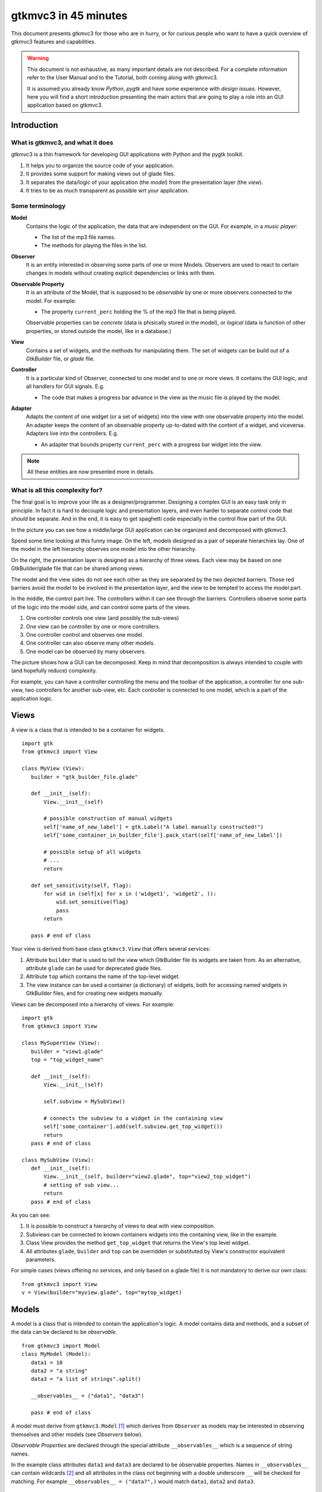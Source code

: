 .. pygtkmvc3 documentation master file, created by sphinx-quickstart on Mon Mar 23 18:58:19 2009.
   You can adapt this file completely to your liking, but it should at least
   contain the root `toctree` directive.

====================
gtkmvc3 in 45 minutes
====================

This document presents gtkmvc3 for those who are in hurry, or for
curious people who want to have a quick overview of gtkmvc3 features
and capabilities.


.. warning:: 
 This document is not exhaustive, as many important details are not
 described. For a complete information refer to the User Manual and to
 the Tutorial, both coming along with gtkmvc3.

 It is assumed you already know *Python*, *pygtk* and have some
 experience with *design issues*. 
 However, here you will find a short introduction
 presenting the main actors that are going to play a role into an
 GUI application based on gtkmvc3. 


------------
Introduction
------------

What is gtkmvc3, and what it does
~~~~~~~~~~~~~~~~~~~~~~~~~~~~~~~~

gtkmvc3 is a thin framework for developing GUI applications with
Python and the pygtk toolkit.

1. It helps you to organize the source code of your application.
2. It provides some support for making views out of glade files.
3. It separates the data/logic of your application (the *model*)
   from the presentation layer (the *view*).
4. It tries to be as much transparent as possible wrt your application. 

Some terminology
~~~~~~~~~~~~~~~~

**Model**
        Contains the logic of the application, the data that are
        independent on the GUI.
        For example, in a *music player*:

        * The list of the mp3 file names.
        * The methods for playing the files in the list.

**Observer**
        It is an entity interested in observing some parts of one or
        more Models. Observers are used to react to certain changes in
        models without creating explicit dependencies or links with them.

**Observable Property**
        It is an attribute of the Model, that is supposed to be
        *observable* by one or more observers connected to the model.
        For example:

        * The property ``current_perc`` holding the % of the mp3 file
          that is being played.

        Observable properties can be *concrete* (data is phisically
        stored in the model), or *logical* (data is function of
        other properties, or stored outside the model, like in a
        database.)

**View**
        Contains a set of widgets, and the methods for
        manipulating them. The set of widgets can be build out of a
        *GtkBuilder* file, or *glade* file.


**Controller**
        It is a particular kind of Observer, connected to one model
        and to one or more views. It contains the GUI logic, and all
        handlers for GUI signals. E.g.

        * The code that makes a progress bar advance in the view
          as the music file is played by the model. 

**Adapter**
        Adapts the content of one widget (or a set of widgets) into
        the view with one observable property into the model. An
        adapter keeps the content of an observable property
        up-to-dated with the content of a widget, and
        viceversa. Adapters live into the controllers. 
        E.g.

        * An adapter that bounds property ``current_perc`` with a
          progress bar widget into the view.


.. note:: 
 All these entities are now presented more in details.   


What is all this complexity for?
~~~~~~~~~~~~~~~~~~~~~~~~~~~~~~~~

The final goal is to improve your life as a
designer/programmer. Designing a complex GUI is an easy task only
in principle. In fact it is hard to decouple logic and presentation
layers, and even harder to separate control code that *should* be
separate. And in the end, it is easy to get spaghetti code
especially in the control flow part of the GUI.

In the picture you can see how a middle/large GUI application can be
organized and decomposed with gtkmvc3.

.. image:: images/diagram.png
   :scale: 60

Spend some time looking at this funny image. On the left, models
designed as a pair of separate hierarchies lay. One of the model in
the left hierarchy observes one model into the other hierarchy.

On the right, the presentation layer is designed as a hierarchy of
three views. Each view may be based on one GtkBuilder/glade file
that can be shared among views.

The model and the view sides do not see each other as they are
separated by the two depicted barriers. Those red barriers avoid
the model to be involved in the presentation layer, and the view to
be tempted to access the model part.

In the middle, the control part live. The controllers within it can
see through the barriers. Controllers observe some parts of the logic
into the model side, and can control some parts of the views.

1. One controller controls one view (and possibly the sub-views)
2. One view can be controller by one or more controllers.
3. One controller control and observes one model.
4. One controller can also observe many other models.
5. One model can be observed by many observers.

The picture shows how a GUI can be decomposed. Keep in mind that
decomposition is always intended to couple with (and hopefully reduce)
complexity.

For example, you can have a controller controlling the menu and the
toolbar of the application, a controller for one sub-view, two
controllers for another sub-view, etc. Each controller is connected to
one model, which is a part of the application logic. 

-----
Views
-----

A view is a class that is intended to be a container for widgets. ::

 import gtk
 from gtkmvc3 import View

 class MyView (View):
    builder = "gtk_builder_file.glade"
    
    def __init__(self):
        View.__init__(self)
        
        # possible construction of manual widgets
        self['name_of_new_label'] = gtk.Label("A label manually constructed!")
        self['some_container_in_builder_file'].pack_start(self['name_of_new_label'])

        # possible setup of all widgets
        # ...
        return

    def set_sensitivity(self, flag):
        for wid in (self[x] for x in ('widget1', 'widget2', )):
            wid.set_sensitive(flag)
            pass
        return

    pass # end of class

Your view is derived from base class ``gtkmvc3.View`` that offers
several services:

1. Attribute ``builder`` that is used to tell the view which
   GtkBuilder file its widgets are taken from. As an alternative,
   attribute ``glade`` can be used for deprecated glade files.
2. Attribute ``top`` which contains the name of the top-level widget.
3. The view instance can be used a container (a dictionary) of
   widgets, both for accessing named widgets in GtkBuilder files,
   and for creating new widgets manually.

Views can be decomposed into a hierarchy of views. For example::

 import gtk
 from gtkmvc3 import View

 class MySuperView (View):
    builder = "view1.glade" 
    top = "top_widget_name"

    def __init__(self):
        View.__init__(self)

        self.subview = MySubView()

        # connects the subview to a widget in the containing view
        self['some_container'].add(self.subview.get_top_widget())
        return
    pass # end of class
 
 class MySubView (View):
    def __init__(self):
        View.__init__(self, builder="view2.glade", top="view2_top_widget")
        # setting of sub view...
        return
    pass # end of class

As you can see:

1. It is possible to construct a hierarchy of views to deal with view
   composition.
2. Subviews  can be connected to known containers widgets into the
   containing view, like in the example.
3. Class View provides the method ``get_top_widget`` that returns the
   View's top level widget.
4. All attributes ``glade``, ``builder`` and ``top`` can be overridden
   or substituted by View's constructor equivalent parameters.

For simple cases (views offering no services, and only based on a
glade file) it is not mandatory to derive our own class::

 from gtkmvc3 import View
 v = View(builder="myview.glade", top="mytop_widget)

------
Models
------

A model is a class that is intended to contain the application's
logic. A model contains data and methods, and a subset of the data can be
declared to be *observable*. ::

 from gtkmvc3 import Model
 class MyModel (Model):
    data1 = 10
    data2 = "a string"
    data3 = "a list of strings".split()

    __observables__ = ("data1", "data3")

    pass # end of class

A model must derive from ``gtkmvc3.Model`` [#fn1]_ which derives from
``Observer`` as models may be interested in observing themselves and
other models (see *Observers* below).

*Observable Properties* are declared through the special attribute
``__observables__`` which is a sequence of string names.

In the example class attributes ``data1`` and ``data3`` are declared
to be observable properties. Names in ``__observables__`` can contain
wildcards [#fn2]_ and all attributes in the class not beginning with a
double underscore ``__`` will be checked for matching. For example
``__observables__ = ("data?",)`` would match ``data1``, ``data2`` and
``data3``.

Observable Properties
~~~~~~~~~~~~~~~~~~~~~

Observable properties live into models and can be assigned to several
types of values, included lists, maps, and user defined classes.  For
all details about the observable properties, see the User Manual for
the details.

1. Value Properties
"""""""""""""""""""
*Value Properties* are intended to hold values which when are
*re-assigned* observers are notified. ::

 from gtkmvc3 import Model
 class MyModel (Model):
    data1 = 5
    data2 = [1,2,3]
    data3 = {}
    data4 = SomeClass()
    __observables__ = ("data?", )
    pass # end of class

 m = MyModel()
 # here the properties are re-assigned
 m.data1 += 15  
 m.data2 = [4,5,6]
 m.data3 = { "key" : "value" }
 m.data4 = SomeOtherClass() 

Every time a value property gets reassigned, observers observing it
will be notified.

2. Logical Properties
"""""""""""""""""""""

Sometimes it is needed to store values of properties *outside* the
model, like in the File System, in a DB, or somewhere in the network
via RPC. In other cases values are not *stored*, but are *calculated*
out of other properties.  In these cases it is possible to declare
observable properties that do not correspond to any class attribute,
but that correspond each to a pair of methods (getter/setter)::

 from gtkmvc3 import Model
 class MyModel (Model):
    data1 = 5
    __observables__ = ("data1", "data_external")

    @Model.getter
    def data_external(self):
        value = get_the_value_somehow()
        return value

    @Model.setter
    def data_external(self, value):
        # store the value somehow...
        return

    pass # end of class

The syntax for declaring getter/setter pair for a property is inpired
to the syntax of python decorator :func:`property`.

It is also possible to define getters and/or setters that takes also
the name of the property, making possible to define multi-properties
getter/setter pairs::

 from gtkmvc3 import Model
 class MyModel (Model):
    data1 = 5 # this is a concrete property
    __observables__ = ("data1", "data2", "data3", "data4")

 
    # this handles data3 and data4
    @Model.getter("data3", "data4")
    def d3_d4_get(self, prop_name):
        if prop_name == "data3": value = ... # get the value of data3 somehow
        elif prop_name == "data4": ... 
        # ...
        return value

    # this handles data2, data3 and data4
    @Model.setter("data[234]")
    def d2_d3_d4_set(self, prop_name, value):
        if prop_name == "data2": ... # store the value of data3 somehow
        elif prop_name == 'data3': ... 
        # ...
        return   

    @Model.getter   
    def data2(self):
        value = ... # get the value somehow
        return value

    pass # end of class

.. note:: Notice the use of pattern matching when defining
          getter/setter pairs, like for `d2_d3_d4_set`.

.. note:: You can exploit custom properties values to perform some
          custom actions when a property is read or written.

It is possible to define **dependencies** among logical and concrete
properties. For example::

 from gtkmvc3 import Model
 class MyModel (Model):
    celsius = 0
    __observables__ = ("celsius", "fahrenheit")

    @Model.getter(deps=["celsius"])
    def fahrenheit(self): return self.celsius * 9/5.0 + 32
    pass

When dependencies are explicitly declared, the framework takes them
into account automatically when sending notifications. In the
examples, any observer of `fahrenheit` would be notified even when
`celsius` gets changed, as `fahrenheit` depends on it.


3. Mutable containers
"""""""""""""""""""""
When the value of an observable property is a mutable object, like a
sequence or a map, observers may be interested in being notified when
a method is called on the object itself::

 # here the object contents are changed:
 m.data2.append(7)
 m.data3['key2'] = "value for key2"
 

4. Mutable class instances
""""""""""""""""""""""""""
Properties can be instances of mutable classes. Like for containers
objects, observers may be interested in being notified when a method
changing the object is called::

 # here the object contents are changed:
 m.data4.some_method_changing_the_instance()

Of course it is needed to declare method
``SomeOtherClass.some_method_changing_the_instance`` to be
observable. For example::

 from gtkmvc3.model import Model, Observable
 class SomeOtherClass (Observable):
    """This is a class that is thought to be integrated into the
    observer pattern. It is declared to be 'observable' and the
    methods which we are interested in monitoring are decorated
    accordingly"""

    val = 0

    @Observable.observed # this way the method is declared as 'observed'
    def change(self): self.val += 1

    pass #end of class

Observable properties derive from class ``Observable`` and methods
that change the content of the instance can be declared by using the
``Observable.observed`` decorator like in the example. 

Ok, but what if my class is already existing? It is less natural, but
gtkmvc3 supports observable properties of already existing classes'
instances::

 from gtkmvc3 import Model, Observer

 class ExistingClass (object):
    """This is an already existing class whose code is not intended to
    be changed. Instead, when instantiated into the model, it is
    declared in a particular manner, so that the model can recognise
    it and wrap it in order to monitor it"""
    
    val = 0 

    def change(self): self.val += 1
    pass #end of class


 class MyModel (Model):

    obj = (ExistingClass, ExistingClass(), ('change',))
    __observables__ = ["obj"]

    pass # end of class

The triplet must contain the name of the class, the instance, and a
list naming the methods whose calls can be observed by observers. 

5. Signals
""""""""""
Sometimes the models want to communicate to observers that *events*
occurred. For this ``Signal`` can be used as property value::

 from gtkmvc3 import Model, Signal
 class MyModel (Model):
    sgn = Signal()
    __observables__ = ("sgn",)
    pass

 m = MyModel()
 m.sgn.emit()
 m.sgn.emit("A value can also be passed here")
 m.sgn = Signal() # here the signal is reassigned

---------
Observers
---------

An observer is a class that is interested in being notified when some
observable properties into one or models it observes gets changed.

Methods in the observer that are intended to receive notifications can
be defined through:

1. Statically with a decorator
2. Dynamically 

Depending on the type of the observable property, you can see three
different types of notifications:

1. Assign notifications (for value change in assignments)
2. Method calls (for containers and class instances)
3. Signal emitting (for signals)

In the example you find assign, before call, after call and signal
notifications, presented in the static flavours::

 from gtkmvc3 import Observer

 class MyObserver (Observer):

    # ------------------------------------------------------
    #    Value change
    # ------------------------------------------------------   

    # Common notification for multiple properties.
    # Notice that this could also be written as     
    #  @Observer.observe("data[12]", assign=True)
    # as patterns (like fnmatch) are supported by Observer.observe
    @Observer.observe("data1", assign=True)
    @Observer.observe("data2", assign=True)
    def assign_notification(self, model, prop_name, info):
        print "assign_notification:", prop_name, info.old, info.new

    # multiple notifications for the same properties are possible:
    @Observer.observe("data1", assign=True)
    def another_assign_notification(self, model, prop_name, info):
        print "another_assign_notification:", prop_name, info.old, info.new
        return
   
    # ------------------------------------------------------
    #    Before and After method call
    # ------------------------------------------------------   
    @Observer.observe("data3", before=True)
    def before_call_notification(self, model, prop_name, info):    
        print "before_call_notification:", prop_name, info.instance, info.method_name
        return
    
    # multiple notification types are allowed:
    @Observer.observe("data3", before=True, after=True)
    def before_after_call_notification(self, model, prop_name, info):
        if "before" in info:
           print "before_after_call_notification: BEFORE:", prop_name, info.instance, info.method_name
        else:
           assert "after" in info
           print "before_after_call_notification: AFTER:", prop_name, info.instance, info.method_name, info.result
           pass
        return

    # ------------------------------------------------------
    #    Signal emitted 
    # ------------------------------------------------------   
    @Observer.observe("sgn", signal=True, assign=True)  
    def signal_notification(self, model, prop_name, info):
        if "signal" in info:
           print "signal_notification: SIGNAL:", prop_name, info.arg
        else:
           assert "assign" in info
           print "signal_notification: ASSIGN:", prop_name, info.old, info.new
           pass
        return
    pass # end of class

Here is how the model and our observer can be connected/unconnected::

 m = MyModel()
 o = MyObserver()
 o.observe_model(m)
 # ...
 o.relieve_model(m)

``Observer`` constructor optionally takes a model that it registers
into::

 m = MyModel()
 o = MyObserver(m)
 # ...
 o.relieve_model(m)

Now let's try to modify the assigned value to a property::
 
 from gtkmvc3 import Model
 class MyModel (Model):
    data1 = 10
    data2 = "a string"
    data3 = "gtkmvc3 makes your life easier".split()
    __observables__ = ("data?", )
    pass # end of class

 m = MyModel()
 o = MyObserver(m)

 m.data1 += 1
 print ">>> Here m.data is", m.data1

 m.data2 = "Another string"
 m.data3.append("and fun")
 m.data3[0] = "music"
 
 m.sgn.emit("Hello world!")
 m.sgn = Signal() # sgn is reassigned

The execution of this example produces the following output::

 assign_notification: data1 10 11
 another_assign_notification: data1 10 11
 >>> Here m.data is 11
 assign_notification: data2 a string Another string
 before_call_notification: data3 ['gtkmvc3', 'makes', 'your', 'life', 'easier'] append
 before_after_call_notification: BEFORE: data3 ['gtkmvc3', 'makes', 'your', 'life', 'easier'] append
 before_after_call_notification: AFTER: data3 ['gtkmvc3', 'makes', 'your', 'life', 'easier', 'and fun'] append None
 before_call_notification: data3 ['gtkmvc3', 'makes', 'your', 'life', 'easier', 'and fun'] __setitem__
 before_after_call_notification: BEFORE: data3 ['gtkmvc3', 'makes', 'your', 'life', 'easier', 'and fun'] __setitem__
 before_after_call_notification: AFTER: data3 ['music', 'makes', 'your', 'life', 'easier', 'and fun'] __setitem__ None
 signal_notification: SIGNAL: sgn Hello world!
 signal_notification: ASSIGN: sgn <gtkmvc3.observable.Signal object at 0x7f88957f5fd0> <gtkmvc3.observable.Signal object at 0x7f8895801ad0>

Of course an observer is not limited to observe one model::

 m1 = MyModel()
 o = MyObserver(m1) # o observes m1
 m2 = AnotherModel()
 o.observe_model(m2) # o observes also m2 now

It is usual to see models observing other models, like siblings or
sub-models in model hierarchies. For this reason class ``Model``
derives from class ``Observer``::

 m3 = AnotherModel()
 m3.observe_model(m2) # m3 observes m2


-----------
Controllers
-----------

Controllers are the most complex structures that are intended to:

1. Contain the GUI logic.
2. Connect one model and one or more views, without making them know.
3. Observe the model they are connected to.
4. Provide handlers for gtk signals (declared in the views connected to it)
5. Optionally autoconnects View's widget signals to its methods, with
   a simple naming convention (new in version 1.99.2).
6. Setting up widgets that depend on the model. For example setting up
   of ``gtk.TreeView`` whose ``gtk.TreeModel`` lives within the model
   (see :ref:`gtk.TreeView`)
7. Setting up adapters.

This is the typical structure of a controller::

 from gtkmvc3 import Controller
 
 class MyController (Controller):
 
     def __init__(self, model, view):
         Controller.__init__(self, model, view)
 
         # From here on the connected model and view are accessible
         # through fields 'self.model' and 'self.view' respectively.
 
         # setup internal fields...
 
         # setup sub-controllers...
 
         return
 
     def register_view(self, view):
         # initializes the view if needed
 
         # setup widgets that need a model, like TreeView (see next section)...
 
         # setup widgets not specified in glade, like TreeViewColumn...
 
         # connect additional signals (e.g. for manually constructed widgets...
 
         return
 
     def register_adapters(self):
         # setup all adapters (see Adapters below)
         return
 
     # ------------------------------------------------------------
     #      GTK Signal handlers
     # ------------------------------------------------------------
     def on_button__clicked(self, button):
         # ...
         return
 
     # ...
 
     # ------------------------------------------------------------
     #      Notifications of observable properties
     # ------------------------------------------------------------
     @Controller.observe("prop_name", assign=True)
     def notification(self, model, prop_name, info):
         #...
         return
 
     pass # end of class

As you see, a controller does a lot of work, and tends to blow-up in
size. For this reason it is important to split big controllers into
sub-controllers. In a typical configuration, the application model is
split into sub-modules, say *m1*, *m2* and *m3*.
The application controller is split into several sub-controllers, and
there are sub controllers *c1*, *c2* and *c3* respectively controlling
just *m1*, *m2* and *m3*. ::

 # file model.py
 from gtkmvc3 import Model
 class ApplModel (Model):
   # observable properties...

   def __init__(self):
       Model.__init__(self)

       # sub-models:
       self.m1 = MyModel1(self)
       self.m2 = MyModel2(self)
       self.m3 = MyModel3(self)

       # say you want to observe what happens within m3
       self.observe_model(m3)
       return

   # ...
   pass # end of class

Here only class ``MyModel1`` is reported::
   
 # file model.py
 class MyModel1 (Model):
   # observable properties...

   def __init__(self, appl):
       Model.__init__(self)
       self.appl_model = appl
       #...
       return
   pass

The controllers have a similar structure::

 # file ctrl.py
 from gtkmvc3 import Controller
 class ApplCtrl (Controller):

   def __init__(self, appl_model, appl_view):
       Controller.__init__(self, appl_model, appl_view)

       # sub-controllers

       # appl_view is shared among application and c1 controllers
       self.c1 = MyCtrl1(appl_model.m1, appl_view)

       # c2 controls subview v2
       self.c2 = MyCtrl(appl_model.m2, appl_view.v2) 
       #...
       return
   pass

However, it is pretty common to have controllers split also to control
different parts of a view. For example, the application (top) level
controller made of three sub-controllers, respectively controlling the
application main window, the toolbars, and the main component
featuring in the main window. The key here is to split the complexity
into pieces which can harmoniously live together.


.. _gtk.TreeView:

`TreeViews <http://www.pygtk.org/docs/pygtk/class-gtktreeview.html>`_ and relatives
~~~~~~~~~~~~~~~~~~~~~~~~~~~~~~~~~~~~~~~~~~~~~~~~~~~~~~~~~~~~~~~~~~~~~~~~~~~~~~~~~~~

``gtk`` makes a limited use of the MVC pattern for some widgets. Those
are the ``TextView``, the ``TreeView`` and all those widgets that are
based on the ``TreeModel`` class.

How does *gtkmvc3* click on this architecture?

1. Widgets like ``TreeView``, ``TextView``, etc. live into the view side.
2. Model side of those widgets like ``TextBuffer``, ``ListStore``,
   etc. have to live into the model.
3. The controller is responsible for connecting the view parts with the
   model parts.

The view is based on the glade file shown here (in `GtkBuilder` format):

.. image:: images/mvc_glade.png

This is the full code for this example::

 import gtk

 # ----------------------------------------------------------------------
 from gtkmvc3 import View
 class MyView(View):
    builder = "mvc.glade"
    pass # end of class
 # ----------------------------------------------------------------------


 # ----------------------------------------------------------------------
 from gtkmvc3 import Model
 class MyModel (Model):
    # ...
    text_buf = gtk.TextBuffer()
    list_store = gtk.ListStore(int, str)
    # ...
    def __init__(self):
        Model.__init__(self)
        text = """gtkmvc3 is a thin framework for
 developing GUI applications with
 Python and the pygtk toolkit."""
        # fills in some data
        self.text_buf.set_text(text)
        for n, word in enumerate(text.split()):
            self.list_store.append([n+1,word])
            pass
        return

    pass # end of class
 # ----------------------------------------------------------------------


 # ----------------------------------------------------------------------
 from gtkmvc3 import Controller
 class MyCtrl (Controller):
    # ...

    def register_view(self, view):
        text_view = view['textview']
        # connects the buffer and the text view
        text_view.set_buffer(self.model.text_buf)

        # connects the treeview to the liststore
        tv = view['treeview']
        tv.set_model(self.model.list_store)        

        # creates the columns of the treeview                          
        rend = gtk.CellRendererText()
        col = gtk.TreeViewColumn('Col1', rend, text=0)
        tv.append_column(col)
    
        rend = gtk.CellRendererText()
        col = gtk.TreeViewColumn('Col2', rend, text=1)
        tv.append_column(col)
        return

    pass # end of class
 # ----------------------------------------------------------------------

 # running triplet
 m = MyModel()
 v = MyView()
 c = MyCtrl(m,v)
 gtk.main()

When executed, this is what pops up:

.. image:: images/mvc.png


--------
Adapters
--------
Adapters *adapt* widgets in the view and attributes (possibly
observable) in the model.

Basically they automatically connect some signal of widgets to align
shown data to data stored into the model. 

Class ``Controller`` offers method ``register_adapters`` that is the
ideal place when setting up adapters. ::

 from gtkmvc3 import View
 class MyView (View):
    builder = "example.glade"
    pass # end of class
 
Glade file ``example.glade`` is shown here in ``glade-3``.

.. image:: images/example_glade.png

There are four widgets we want to keep aligned to the corresponding
values stored into the model. ::

 from gtkmvc3 import Model
 class MyModel (Model):
    data1 = "Some descriptive message"
    data2 = "Some textual data"
    data3 = 10
    data4 = True # a flag

    __observables__ = ("data?",)
    
    pass # end of class

Now to connect the view and the model, we need a controller. Here an
adapter is built to adapt label ``label_data1`` to the observable
property ``data1``. ::

 from gtkmvc3 import Controller
 from gtkmvc3.adapters import Adapter
 import gtk

 class MyCtrl (Controller):
    def register_view(self, view):
        # we connect manually as the glade file does not contain this signal handler
        view['window1'].connect('destroy', gtk.mainquit)
    return
 
    def register_adapters(self):
        ad = Adapter(self.model, "data1")
        ad.connect_widget(self.view["label_data1"],
              setter=lambda w,v: w.set_markup("<big><b>%s</b></big>" % v))
        self.adapt(ad)
    return
             
    pass # end of class

Optional parameter ``setter`` is called when it is time to write the
value into the given widget. Here it used to markup the text.

.. note:: There are similar parameters for getting, setting and error
      handling that can be called both when getting/setting the
      value from/to the model and the widget. Adapters are complex
      entities that can be further developed, see the User
      Manual for a complete description.
    
Finally, we need only to create a **MVC** triplet and run ``gtk``::

 m = MyModel()
 v = MyView()
 c = MyCtrl(m,v)

 gtk.main()

Here you see the result.

.. image:: images/example.png

Method ``Controller.adapt`` is polymorphic, offering several
variants. One can be exploited for basic tasks like dry connection of
a widget and a corresponding property in the model.

In the example we connect all the widgets very easily::

 from gtkmvc3 import Controller
 import gtk

 class MyCtrl (Controller):
    def register_view(self, view):
        # we connect manually as the glade file does not contain this signal handler
        view['window1'].connect('destroy', gtk.mainquit)
    return
 
    def register_adapters(self):
        for name in ("data1", "data2", "data3", "data4"): self.adapt(name)   
    return
             
    pass # end of class

Very compact isn't it? Here you see the result of this magic, where
the widgets' content reflect the initial values of the observable
properties they are attached to.

.. image:: images/example2.png

What is really interesting is that if you change the value of a widget
(say, you change the text in the text entry, or in the spinbutton),
also the value of the corresponding property in the model gets
changed, and viceversa if the properties are also observable.


--------------------
Where do you go now?
--------------------

Good reading so far? If you are interested, you can download and
install **gtkmvc3**, see the examples provided along with it, read the
User Manual, read the Tutorial, subscribe to the project mailing list,
send feedback to the user, and - most of all - *start using it*!



.. rubric:: Footnotes

.. [#fn1] Or any class derived from ``gtkmvc3.Model``, see the User Manual
.. [#fn2] See Python module 
   `fnmatch <http://docs.python.org/library/fnmatch.html>`_ 
   for information about accepted wildcards



